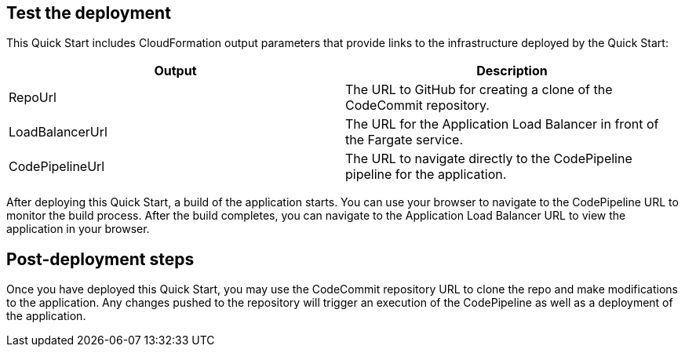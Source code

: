 == Test the deployment
// If steps are required to test the deployment, add them here. If not, remove the heading
This Quick Start includes CloudFormation output parameters that provide links to the infrastructure deployed by the Quick Start:

|===
|Output |Description

|RepoUrl |The URL to GitHub for creating a clone of the CodeCommit repository.
|LoadBalancerUrl |The URL for the Application Load Balancer in front of the Fargate service.
|CodePipelineUrl |The URL to navigate directly to the CodePipeline pipeline for the application.
|===
  
After deploying this Quick Start, a build of the application starts. You can use your browser to navigate to the CodePipeline URL to monitor the build process. After the build completes, you can navigate to the Application Load Balancer URL to view the application in your browser.

== Post-deployment steps
// If post-deployment steps are required, add them here. If not, remove the heading
Once you have deployed this Quick Start, you may use the CodeCommit repository URL to clone the repo and make modifications to the application. Any changes pushed to the repository will trigger an execution of the CodePipeline as well as a deployment of the application.

